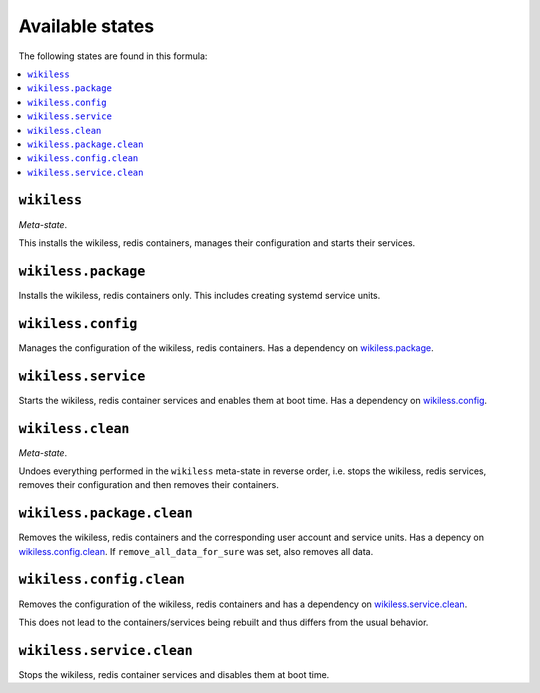 Available states
----------------

The following states are found in this formula:

.. contents::
   :local:


``wikiless``
^^^^^^^^^^^^
*Meta-state*.

This installs the wikiless, redis containers,
manages their configuration and starts their services.


``wikiless.package``
^^^^^^^^^^^^^^^^^^^^
Installs the wikiless, redis containers only.
This includes creating systemd service units.


``wikiless.config``
^^^^^^^^^^^^^^^^^^^
Manages the configuration of the wikiless, redis containers.
Has a dependency on `wikiless.package`_.


``wikiless.service``
^^^^^^^^^^^^^^^^^^^^
Starts the wikiless, redis container services
and enables them at boot time.
Has a dependency on `wikiless.config`_.


``wikiless.clean``
^^^^^^^^^^^^^^^^^^
*Meta-state*.

Undoes everything performed in the ``wikiless`` meta-state
in reverse order, i.e. stops the wikiless, redis services,
removes their configuration and then removes their containers.


``wikiless.package.clean``
^^^^^^^^^^^^^^^^^^^^^^^^^^
Removes the wikiless, redis containers
and the corresponding user account and service units.
Has a depency on `wikiless.config.clean`_.
If ``remove_all_data_for_sure`` was set, also removes all data.


``wikiless.config.clean``
^^^^^^^^^^^^^^^^^^^^^^^^^
Removes the configuration of the wikiless, redis containers
and has a dependency on `wikiless.service.clean`_.

This does not lead to the containers/services being rebuilt
and thus differs from the usual behavior.


``wikiless.service.clean``
^^^^^^^^^^^^^^^^^^^^^^^^^^
Stops the wikiless, redis container services
and disables them at boot time.


